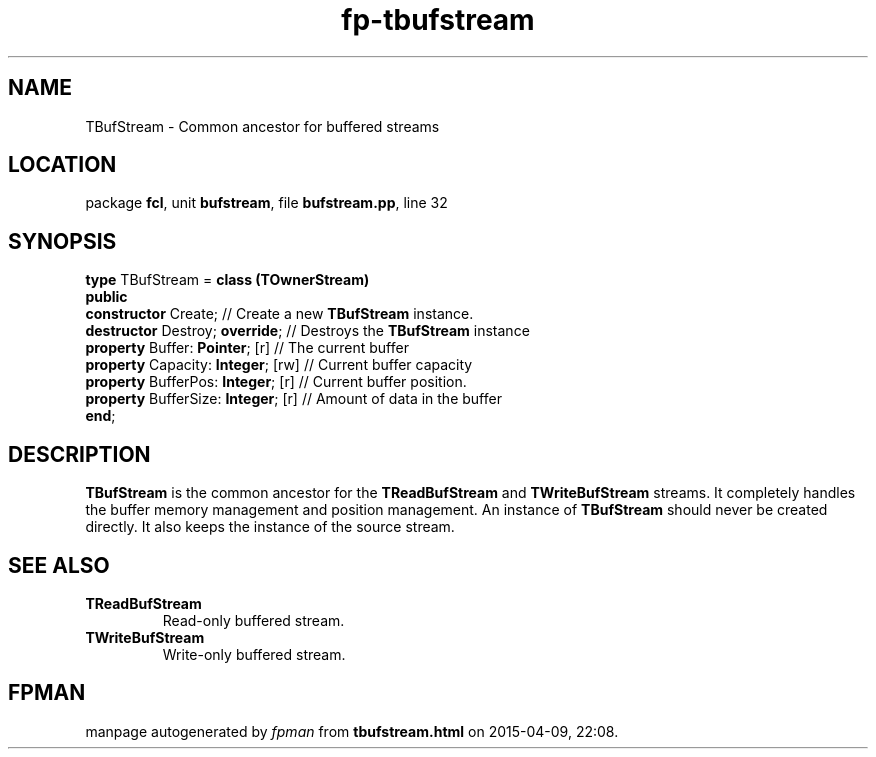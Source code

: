 .\" file autogenerated by fpman
.TH "fp-tbufstream" 3 "2014-03-14" "fpman" "Free Pascal Programmer's Manual"
.SH NAME
TBufStream - Common ancestor for buffered streams
.SH LOCATION
package \fBfcl\fR, unit \fBbufstream\fR, file \fBbufstream.pp\fR, line 32
.SH SYNOPSIS
\fBtype\fR TBufStream = \fBclass (TOwnerStream)\fR
.br
\fBpublic\fR
  \fBconstructor\fR Create;               // Create a new \fBTBufStream\fR instance.
  \fBdestructor\fR Destroy; \fBoverride\fR;     // Destroys the \fBTBufStream\fR instance
  \fBproperty\fR Buffer: \fBPointer\fR; [r]     // The current buffer
  \fBproperty\fR Capacity: \fBInteger\fR; [rw]  // Current buffer capacity
  \fBproperty\fR BufferPos: \fBInteger\fR; [r]  // Current buffer position.
  \fBproperty\fR BufferSize: \fBInteger\fR; [r] // Amount of data in the buffer
.br
\fBend\fR;
.SH DESCRIPTION
\fBTBufStream\fR is the common ancestor for the \fBTReadBufStream\fR and \fBTWriteBufStream\fR streams. It completely handles the buffer memory management and position management. An instance of \fBTBufStream\fR should never be created directly. It also keeps the instance of the source stream.


.SH SEE ALSO
.TP
.B TReadBufStream
Read-only buffered stream.
.TP
.B TWriteBufStream
Write-only buffered stream.

.SH FPMAN
manpage autogenerated by \fIfpman\fR from \fBtbufstream.html\fR on 2015-04-09, 22:08.

